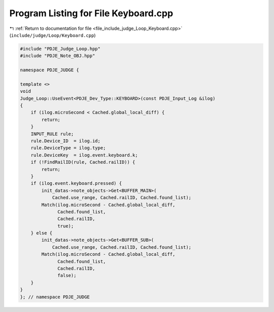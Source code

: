 
.. _program_listing_file_include_judge_Loop_Keyboard.cpp:

Program Listing for File Keyboard.cpp
=====================================

|exhale_lsh| :ref:`Return to documentation for file <file_include_judge_Loop_Keyboard.cpp>` (``include/judge/Loop/Keyboard.cpp``)

.. |exhale_lsh| unicode:: U+021B0 .. UPWARDS ARROW WITH TIP LEFTWARDS

.. code-block:: cpp

   #include "PDJE_Judge_Loop.hpp"
   #include "PDJE_Note_OBJ.hpp"
   
   namespace PDJE_JUDGE {
   
   template <>
   void
   Judge_Loop::UseEvent<PDJE_Dev_Type::KEYBOARD>(const PDJE_Input_Log &ilog)
   {
       if (ilog.microSecond < Cached.global_local_diff) {
           return;
       }
       INPUT_RULE rule;
       rule.Device_ID  = ilog.id;
       rule.DeviceType = ilog.type;
       rule.DeviceKey  = ilog.event.keyboard.k;
       if (!FindRailID(rule, Cached.railID)) {
           return;
       }
       if (ilog.event.keyboard.pressed) {
           init_datas->note_objects->Get<BUFFER_MAIN>(
               Cached.use_range, Cached.railID, Cached.found_list);
           Match(ilog.microSecond - Cached.global_local_diff,
                 Cached.found_list,
                 Cached.railID,
                 true);
       } else {
           init_datas->note_objects->Get<BUFFER_SUB>(
               Cached.use_range, Cached.railID, Cached.found_list);
           Match(ilog.microSecond - Cached.global_local_diff,
                 Cached.found_list,
                 Cached.railID,
                 false);
       }
   }
   }; // namespace PDJE_JUDGE
